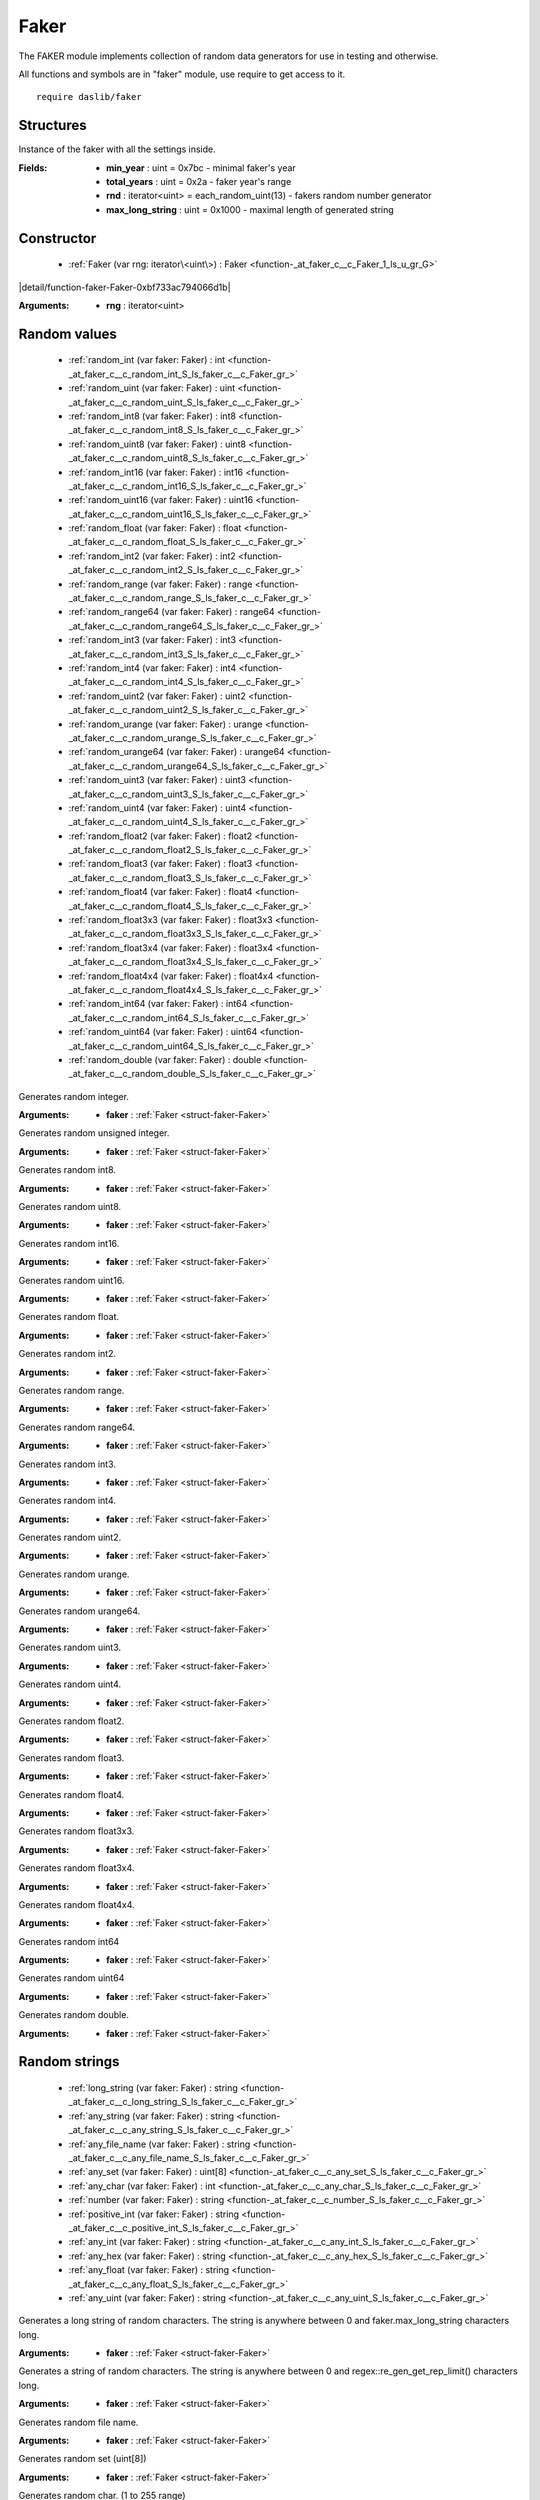 
.. _stdlib_faker:

=====
Faker
=====

The FAKER module implements collection of random data generators for use in testing and otherwise.

All functions and symbols are in "faker" module, use require to get access to it. ::

    require daslib/faker

++++++++++
Structures
++++++++++

.. _struct-faker-Faker:

.. das:attribute:: Faker

Instance of the faker with all the settings inside.

:Fields: * **min_year** : uint = 0x7bc - minimal faker's year

         * **total_years** : uint = 0x2a - faker year's range

         * **rnd** : iterator<uint> = each_random_uint(13) - fakers random number generator

         * **max_long_string** : uint = 0x1000 - maximal length of generated string


+++++++++++
Constructor
+++++++++++

  *  :ref:`Faker (var rng: iterator\<uint\>) : Faker <function-_at_faker_c__c_Faker_1_ls_u_gr_G>` 

.. _function-_at_faker_c__c_Faker_1_ls_u_gr_G:

.. das:function:: Faker(rng: iterator<uint>) : Faker

|detail/function-faker-Faker-0xbf733ac794066d1b|

:Arguments: * **rng** : iterator<uint>

+++++++++++++
Random values
+++++++++++++

  *  :ref:`random_int (var faker: Faker) : int <function-_at_faker_c__c_random_int_S_ls_faker_c__c_Faker_gr_>` 
  *  :ref:`random_uint (var faker: Faker) : uint <function-_at_faker_c__c_random_uint_S_ls_faker_c__c_Faker_gr_>` 
  *  :ref:`random_int8 (var faker: Faker) : int8 <function-_at_faker_c__c_random_int8_S_ls_faker_c__c_Faker_gr_>` 
  *  :ref:`random_uint8 (var faker: Faker) : uint8 <function-_at_faker_c__c_random_uint8_S_ls_faker_c__c_Faker_gr_>` 
  *  :ref:`random_int16 (var faker: Faker) : int16 <function-_at_faker_c__c_random_int16_S_ls_faker_c__c_Faker_gr_>` 
  *  :ref:`random_uint16 (var faker: Faker) : uint16 <function-_at_faker_c__c_random_uint16_S_ls_faker_c__c_Faker_gr_>` 
  *  :ref:`random_float (var faker: Faker) : float <function-_at_faker_c__c_random_float_S_ls_faker_c__c_Faker_gr_>` 
  *  :ref:`random_int2 (var faker: Faker) : int2 <function-_at_faker_c__c_random_int2_S_ls_faker_c__c_Faker_gr_>` 
  *  :ref:`random_range (var faker: Faker) : range <function-_at_faker_c__c_random_range_S_ls_faker_c__c_Faker_gr_>` 
  *  :ref:`random_range64 (var faker: Faker) : range64 <function-_at_faker_c__c_random_range64_S_ls_faker_c__c_Faker_gr_>` 
  *  :ref:`random_int3 (var faker: Faker) : int3 <function-_at_faker_c__c_random_int3_S_ls_faker_c__c_Faker_gr_>` 
  *  :ref:`random_int4 (var faker: Faker) : int4 <function-_at_faker_c__c_random_int4_S_ls_faker_c__c_Faker_gr_>` 
  *  :ref:`random_uint2 (var faker: Faker) : uint2 <function-_at_faker_c__c_random_uint2_S_ls_faker_c__c_Faker_gr_>` 
  *  :ref:`random_urange (var faker: Faker) : urange <function-_at_faker_c__c_random_urange_S_ls_faker_c__c_Faker_gr_>` 
  *  :ref:`random_urange64 (var faker: Faker) : urange64 <function-_at_faker_c__c_random_urange64_S_ls_faker_c__c_Faker_gr_>` 
  *  :ref:`random_uint3 (var faker: Faker) : uint3 <function-_at_faker_c__c_random_uint3_S_ls_faker_c__c_Faker_gr_>` 
  *  :ref:`random_uint4 (var faker: Faker) : uint4 <function-_at_faker_c__c_random_uint4_S_ls_faker_c__c_Faker_gr_>` 
  *  :ref:`random_float2 (var faker: Faker) : float2 <function-_at_faker_c__c_random_float2_S_ls_faker_c__c_Faker_gr_>` 
  *  :ref:`random_float3 (var faker: Faker) : float3 <function-_at_faker_c__c_random_float3_S_ls_faker_c__c_Faker_gr_>` 
  *  :ref:`random_float4 (var faker: Faker) : float4 <function-_at_faker_c__c_random_float4_S_ls_faker_c__c_Faker_gr_>` 
  *  :ref:`random_float3x3 (var faker: Faker) : float3x3 <function-_at_faker_c__c_random_float3x3_S_ls_faker_c__c_Faker_gr_>` 
  *  :ref:`random_float3x4 (var faker: Faker) : float3x4 <function-_at_faker_c__c_random_float3x4_S_ls_faker_c__c_Faker_gr_>` 
  *  :ref:`random_float4x4 (var faker: Faker) : float4x4 <function-_at_faker_c__c_random_float4x4_S_ls_faker_c__c_Faker_gr_>` 
  *  :ref:`random_int64 (var faker: Faker) : int64 <function-_at_faker_c__c_random_int64_S_ls_faker_c__c_Faker_gr_>` 
  *  :ref:`random_uint64 (var faker: Faker) : uint64 <function-_at_faker_c__c_random_uint64_S_ls_faker_c__c_Faker_gr_>` 
  *  :ref:`random_double (var faker: Faker) : double <function-_at_faker_c__c_random_double_S_ls_faker_c__c_Faker_gr_>` 

.. _function-_at_faker_c__c_random_int_S_ls_faker_c__c_Faker_gr_:

.. das:function:: random_int(faker: Faker) : int

Generates random integer.

:Arguments: * **faker** :  :ref:`Faker <struct-faker-Faker>` 

.. _function-_at_faker_c__c_random_uint_S_ls_faker_c__c_Faker_gr_:

.. das:function:: random_uint(faker: Faker) : uint

Generates random unsigned integer.

:Arguments: * **faker** :  :ref:`Faker <struct-faker-Faker>` 

.. _function-_at_faker_c__c_random_int8_S_ls_faker_c__c_Faker_gr_:

.. das:function:: random_int8(faker: Faker) : int8

Generates random int8.

:Arguments: * **faker** :  :ref:`Faker <struct-faker-Faker>` 

.. _function-_at_faker_c__c_random_uint8_S_ls_faker_c__c_Faker_gr_:

.. das:function:: random_uint8(faker: Faker) : uint8

Generates random uint8.

:Arguments: * **faker** :  :ref:`Faker <struct-faker-Faker>` 

.. _function-_at_faker_c__c_random_int16_S_ls_faker_c__c_Faker_gr_:

.. das:function:: random_int16(faker: Faker) : int16

Generates random int16.

:Arguments: * **faker** :  :ref:`Faker <struct-faker-Faker>` 

.. _function-_at_faker_c__c_random_uint16_S_ls_faker_c__c_Faker_gr_:

.. das:function:: random_uint16(faker: Faker) : uint16

Generates random uint16.

:Arguments: * **faker** :  :ref:`Faker <struct-faker-Faker>` 

.. _function-_at_faker_c__c_random_float_S_ls_faker_c__c_Faker_gr_:

.. das:function:: random_float(faker: Faker) : float

Generates random float.

:Arguments: * **faker** :  :ref:`Faker <struct-faker-Faker>` 

.. _function-_at_faker_c__c_random_int2_S_ls_faker_c__c_Faker_gr_:

.. das:function:: random_int2(faker: Faker) : int2

Generates random int2.

:Arguments: * **faker** :  :ref:`Faker <struct-faker-Faker>` 

.. _function-_at_faker_c__c_random_range_S_ls_faker_c__c_Faker_gr_:

.. das:function:: random_range(faker: Faker) : range

Generates random range.

:Arguments: * **faker** :  :ref:`Faker <struct-faker-Faker>` 

.. _function-_at_faker_c__c_random_range64_S_ls_faker_c__c_Faker_gr_:

.. das:function:: random_range64(faker: Faker) : range64

Generates random range64.

:Arguments: * **faker** :  :ref:`Faker <struct-faker-Faker>` 

.. _function-_at_faker_c__c_random_int3_S_ls_faker_c__c_Faker_gr_:

.. das:function:: random_int3(faker: Faker) : int3

Generates random int3.

:Arguments: * **faker** :  :ref:`Faker <struct-faker-Faker>` 

.. _function-_at_faker_c__c_random_int4_S_ls_faker_c__c_Faker_gr_:

.. das:function:: random_int4(faker: Faker) : int4

Generates random int4.

:Arguments: * **faker** :  :ref:`Faker <struct-faker-Faker>` 

.. _function-_at_faker_c__c_random_uint2_S_ls_faker_c__c_Faker_gr_:

.. das:function:: random_uint2(faker: Faker) : uint2

Generates random uint2.

:Arguments: * **faker** :  :ref:`Faker <struct-faker-Faker>` 

.. _function-_at_faker_c__c_random_urange_S_ls_faker_c__c_Faker_gr_:

.. das:function:: random_urange(faker: Faker) : urange

Generates random urange.

:Arguments: * **faker** :  :ref:`Faker <struct-faker-Faker>` 

.. _function-_at_faker_c__c_random_urange64_S_ls_faker_c__c_Faker_gr_:

.. das:function:: random_urange64(faker: Faker) : urange64

Generates random urange64.

:Arguments: * **faker** :  :ref:`Faker <struct-faker-Faker>` 

.. _function-_at_faker_c__c_random_uint3_S_ls_faker_c__c_Faker_gr_:

.. das:function:: random_uint3(faker: Faker) : uint3

Generates random uint3.

:Arguments: * **faker** :  :ref:`Faker <struct-faker-Faker>` 

.. _function-_at_faker_c__c_random_uint4_S_ls_faker_c__c_Faker_gr_:

.. das:function:: random_uint4(faker: Faker) : uint4

Generates random uint4.

:Arguments: * **faker** :  :ref:`Faker <struct-faker-Faker>` 

.. _function-_at_faker_c__c_random_float2_S_ls_faker_c__c_Faker_gr_:

.. das:function:: random_float2(faker: Faker) : float2

Generates random float2.

:Arguments: * **faker** :  :ref:`Faker <struct-faker-Faker>` 

.. _function-_at_faker_c__c_random_float3_S_ls_faker_c__c_Faker_gr_:

.. das:function:: random_float3(faker: Faker) : float3

Generates random float3.

:Arguments: * **faker** :  :ref:`Faker <struct-faker-Faker>` 

.. _function-_at_faker_c__c_random_float4_S_ls_faker_c__c_Faker_gr_:

.. das:function:: random_float4(faker: Faker) : float4

Generates random float4.

:Arguments: * **faker** :  :ref:`Faker <struct-faker-Faker>` 

.. _function-_at_faker_c__c_random_float3x3_S_ls_faker_c__c_Faker_gr_:

.. das:function:: random_float3x3(faker: Faker) : float3x3

Generates random float3x3.

:Arguments: * **faker** :  :ref:`Faker <struct-faker-Faker>` 

.. _function-_at_faker_c__c_random_float3x4_S_ls_faker_c__c_Faker_gr_:

.. das:function:: random_float3x4(faker: Faker) : float3x4

Generates random float3x4.

:Arguments: * **faker** :  :ref:`Faker <struct-faker-Faker>` 

.. _function-_at_faker_c__c_random_float4x4_S_ls_faker_c__c_Faker_gr_:

.. das:function:: random_float4x4(faker: Faker) : float4x4

Generates random float4x4.

:Arguments: * **faker** :  :ref:`Faker <struct-faker-Faker>` 

.. _function-_at_faker_c__c_random_int64_S_ls_faker_c__c_Faker_gr_:

.. das:function:: random_int64(faker: Faker) : int64

Generates random int64

:Arguments: * **faker** :  :ref:`Faker <struct-faker-Faker>` 

.. _function-_at_faker_c__c_random_uint64_S_ls_faker_c__c_Faker_gr_:

.. das:function:: random_uint64(faker: Faker) : uint64

Generates random uint64

:Arguments: * **faker** :  :ref:`Faker <struct-faker-Faker>` 

.. _function-_at_faker_c__c_random_double_S_ls_faker_c__c_Faker_gr_:

.. das:function:: random_double(faker: Faker) : double

Generates random double.

:Arguments: * **faker** :  :ref:`Faker <struct-faker-Faker>` 

++++++++++++++
Random strings
++++++++++++++

  *  :ref:`long_string (var faker: Faker) : string <function-_at_faker_c__c_long_string_S_ls_faker_c__c_Faker_gr_>` 
  *  :ref:`any_string (var faker: Faker) : string <function-_at_faker_c__c_any_string_S_ls_faker_c__c_Faker_gr_>` 
  *  :ref:`any_file_name (var faker: Faker) : string <function-_at_faker_c__c_any_file_name_S_ls_faker_c__c_Faker_gr_>` 
  *  :ref:`any_set (var faker: Faker) : uint[8] <function-_at_faker_c__c_any_set_S_ls_faker_c__c_Faker_gr_>` 
  *  :ref:`any_char (var faker: Faker) : int <function-_at_faker_c__c_any_char_S_ls_faker_c__c_Faker_gr_>` 
  *  :ref:`number (var faker: Faker) : string <function-_at_faker_c__c_number_S_ls_faker_c__c_Faker_gr_>` 
  *  :ref:`positive_int (var faker: Faker) : string <function-_at_faker_c__c_positive_int_S_ls_faker_c__c_Faker_gr_>` 
  *  :ref:`any_int (var faker: Faker) : string <function-_at_faker_c__c_any_int_S_ls_faker_c__c_Faker_gr_>` 
  *  :ref:`any_hex (var faker: Faker) : string <function-_at_faker_c__c_any_hex_S_ls_faker_c__c_Faker_gr_>` 
  *  :ref:`any_float (var faker: Faker) : string <function-_at_faker_c__c_any_float_S_ls_faker_c__c_Faker_gr_>` 
  *  :ref:`any_uint (var faker: Faker) : string <function-_at_faker_c__c_any_uint_S_ls_faker_c__c_Faker_gr_>` 

.. _function-_at_faker_c__c_long_string_S_ls_faker_c__c_Faker_gr_:

.. das:function:: long_string(faker: Faker) : string

Generates a long string of random characters. The string is anywhere between 0 and faker.max_long_string characters long.

:Arguments: * **faker** :  :ref:`Faker <struct-faker-Faker>` 

.. _function-_at_faker_c__c_any_string_S_ls_faker_c__c_Faker_gr_:

.. das:function:: any_string(faker: Faker) : string

Generates a string of random characters. The string is anywhere between 0 and regex::re_gen_get_rep_limit() characters long.

:Arguments: * **faker** :  :ref:`Faker <struct-faker-Faker>` 

.. _function-_at_faker_c__c_any_file_name_S_ls_faker_c__c_Faker_gr_:

.. das:function:: any_file_name(faker: Faker) : string

Generates random file name.

:Arguments: * **faker** :  :ref:`Faker <struct-faker-Faker>` 

.. _function-_at_faker_c__c_any_set_S_ls_faker_c__c_Faker_gr_:

.. das:function:: any_set(faker: Faker) : uint[8]

Generates random set (uint[8])

:Arguments: * **faker** :  :ref:`Faker <struct-faker-Faker>` 

.. _function-_at_faker_c__c_any_char_S_ls_faker_c__c_Faker_gr_:

.. das:function:: any_char(faker: Faker) : int

Generates random char. (1 to 255 range)

:Arguments: * **faker** :  :ref:`Faker <struct-faker-Faker>` 

.. _function-_at_faker_c__c_number_S_ls_faker_c__c_Faker_gr_:

.. das:function:: number(faker: Faker) : string

Generates random number string.

:Arguments: * **faker** :  :ref:`Faker <struct-faker-Faker>` 

.. _function-_at_faker_c__c_positive_int_S_ls_faker_c__c_Faker_gr_:

.. das:function:: positive_int(faker: Faker) : string

Generates random positive integer string.

:Arguments: * **faker** :  :ref:`Faker <struct-faker-Faker>` 

.. _function-_at_faker_c__c_any_int_S_ls_faker_c__c_Faker_gr_:

.. das:function:: any_int(faker: Faker) : string

Generates random integer string.

:Arguments: * **faker** :  :ref:`Faker <struct-faker-Faker>` 

.. _function-_at_faker_c__c_any_hex_S_ls_faker_c__c_Faker_gr_:

.. das:function:: any_hex(faker: Faker) : string

Generates random integer hex string.

:Arguments: * **faker** :  :ref:`Faker <struct-faker-Faker>` 

.. _function-_at_faker_c__c_any_float_S_ls_faker_c__c_Faker_gr_:

.. das:function:: any_float(faker: Faker) : string

Generates random float string.

:Arguments: * **faker** :  :ref:`Faker <struct-faker-Faker>` 

.. _function-_at_faker_c__c_any_uint_S_ls_faker_c__c_Faker_gr_:

.. das:function:: any_uint(faker: Faker) : string

Generates random unsigned integer string.

:Arguments: * **faker** :  :ref:`Faker <struct-faker-Faker>` 

+++++++++++++
Date and time
+++++++++++++

  *  :ref:`month (var faker: Faker) : string <function-_at_faker_c__c_month_S_ls_faker_c__c_Faker_gr_>` 
  *  :ref:`day (var faker: Faker) : string <function-_at_faker_c__c_day_S_ls_faker_c__c_Faker_gr_>` 
  *  :ref:`is_leap_year (year: uint) : bool <function-_at_faker_c__c_is_leap_year_Cu>` 
  *  :ref:`week_day (year: uint; month: uint; day: uint) : int <function-_at_faker_c__c_week_day_Cu_Cu_Cu>` 
  *  :ref:`week_day (year: int; month: int; day: int) : int <function-_at_faker_c__c_week_day_Ci_Ci_Ci>` 
  *  :ref:`date (var faker: Faker) : string <function-_at_faker_c__c_date_S_ls_faker_c__c_Faker_gr_>` 

.. _function-_at_faker_c__c_month_S_ls_faker_c__c_Faker_gr_:

.. das:function:: month(faker: Faker) : string

Generates random month string.

:Arguments: * **faker** :  :ref:`Faker <struct-faker-Faker>` 

.. _function-_at_faker_c__c_day_S_ls_faker_c__c_Faker_gr_:

.. das:function:: day(faker: Faker) : string

Generates random day string.

:Arguments: * **faker** :  :ref:`Faker <struct-faker-Faker>` 

.. _function-_at_faker_c__c_is_leap_year_Cu:

.. das:function:: is_leap_year(year: uint) : bool

Returns true if year is leap year.

:Arguments: * **year** : uint

.. _function-_at_faker_c__c_week_day_Cu_Cu_Cu:

.. das:function:: week_day(year: uint; month: uint; day: uint) : int

Returns week day for given date.

:Arguments: * **year** : uint

            * **month** : uint

            * **day** : uint

.. _function-_at_faker_c__c_week_day_Ci_Ci_Ci:

.. das:function:: week_day(year: int; month: int; day: int) : int

Returns week day for given date.

:Arguments: * **year** : int

            * **month** : int

            * **day** : int

.. _function-_at_faker_c__c_date_S_ls_faker_c__c_Faker_gr_:

.. das:function:: date(faker: Faker) : string

Generates random date string.

:Arguments: * **faker** :  :ref:`Faker <struct-faker-Faker>` 


